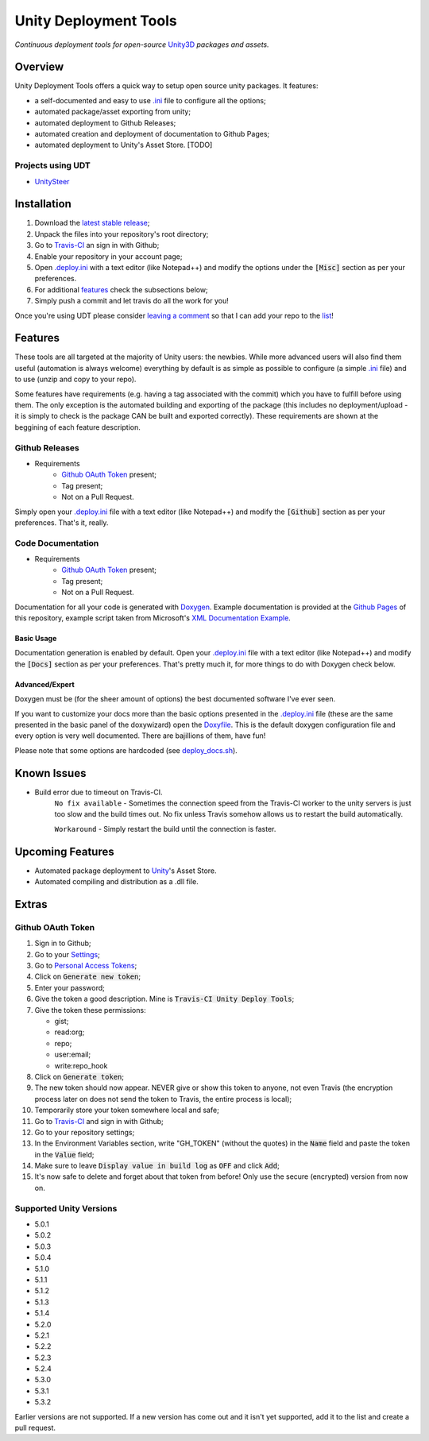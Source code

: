 .. |travisbadge| image:: https://travis-ci.org/GandaG/unity-deploy-tools.svg?branch=master
    :target: https://travis-ci.org/GandaG/unity-deploy-tools

.. |nbsp| unicode:: 0xA0 
   :trim:

####################################################################################
Unity Deployment Tools |nbsp| |nbsp| |nbsp| |travisbadge|
####################################################################################
*Continuous deployment tools for open-source* `Unity3D <https://unity3d.com/>`_ *packages and assets.*

********
Overview
********

.. _.ini: .deploy.ini

Unity Deployment Tools offers a quick way to setup open source unity packages. It features:

- a self-documented and easy to use `.ini`_ file to configure all the options;
- automated package/asset exporting from unity;
- automated deployment to Github Releases;
- automated creation and deployment of documentation to Github Pages;
- automated deployment to Unity's Asset Store. [TODO]

Projects using UDT
""""""""""""""""""

.. _UnitySteer: https://github.com/ricardojmendez/UnitySteer

- `UnitySteer`_

************
Installation
************

.. _.deploy.ini: .deploy.ini

1. Download the `latest stable release <https://github.com/GandaG/unitypackage-ci/releases/latest>`_;

2. Unpack the files into your repository's root directory;

3. Go to `Travis-CI <https://travis-ci.org/>`_ an sign in with Github;

4. Enable your repository in your account page;

5. Open `.deploy.ini`_ with a text editor (like Notepad++) and modify the options under the :code:`[Misc]` section as per your preferences.

6. For additional `features`_ check the subsections below;

7. Simply push a commit and let travis do all the work for you!

Once you're using UDT please consider `leaving a comment <https://github.com/GandaG/unity-deploy-tools/issues>`_ so that I can add your repo 
to the list__!

__ `Projects using UDT`_

*******************
Features
*******************
These tools are all targeted at the majority of Unity users: the newbies. While more advanced users will also find them useful 
(automation is always welcome) everything by default is as simple as possible to configure (a simple `.ini`_ file) and to 
use (unzip and copy to your repo).

Some features have requirements (e.g. having a tag associated with the commit) which you have to fulfill before using them. The 
only exception is the automated building and exporting of the package (this includes no deployment/upload - it is simply to check
is the package CAN be built and exported correctly). These requirements are shown at the beggining of each feature description.


Github Releases
""""""""""""""""""
- Requirements
    - `Github OAuth Token`_ present;
    - Tag present;
    - Not on a Pull Request.

Simply open your `.deploy.ini`_ file with a text editor (like Notepad++) and modify the :code:`[Github]` 
section as per your preferences. That's it, really.

Code Documentation
""""""""""""""""""
- Requirements
    - `Github OAuth Token`_ present;
    - Tag present;
    - Not on a Pull Request.

Documentation for all your code is generated with `Doxygen <http://www.stack.nl/~dimitri/doxygen/index.html/>`_.
Example documentation is provided at the `Github Pages <https://gandag.github.io/unity-deploy-tools/>`_ of this repository, 
example script taken from Microsoft's `XML Documentation Example <https://msdn.microsoft.com/en-us/library/aa288481(v=vs.71).aspx>`_.

Basic Usage
'''''''''''
Documentation generation is enabled by default. Open your `.deploy.ini`_ file with a text editor (like Notepad++) 
and modify the :code:`[Docs]` section as per your preferences. That's pretty much it, for more things to do with Doxygen check below.

Advanced/Expert
'''''''''''''''

.. _Doxyfile: .deploy/docs/Doxyfile

.. _deploy_docs.sh: .deploy/travis/deploy_docs.sh

Doxygen must be (for the sheer amount of options) the best documented software I've ever seen. 

If you want to customize your docs more than the basic options presented in the `.deploy.ini`_ file 
(these are the same presented in the basic panel of the doxywizard)
open the `Doxyfile`_. This is the default doxygen configuration file and every option is very well 
documented. There are bajillions of them, have fun!

Please note that some options are hardcoded (see `deploy_docs.sh`_).

*****************
Known Issues
*****************
- Build error due to timeout on Travis-CI.
    ``No fix available`` - Sometimes the connection speed from the Travis-CI worker to the unity servers is 
    just too slow and the build times out. No fix unless Travis somehow allows us to restart the build automatically.

    ``Workaround`` - Simply restart the build until the connection is faster. 


*****************
Upcoming Features
*****************
- Automated package deployment to `Unity <https://unity3d.com/>`_'s Asset Store.
- Automated compiling and distribution as a .dll file.

******
Extras
******

Github OAuth Token
""""""""""""""""""
1. Sign in to Github;

2. Go to your `Settings <https://github.com/settings/>`_;

3. Go to `Personal Access Tokens <https://github.com/settings/tokens>`_;

4. Click on :code:`Generate new token`;

5. Enter your password;

6. Give the token a good description. Mine is :code:`Travis-CI Unity Deploy Tools`;

7. Give the token these permissions:

   - gist;
   - read:org; 
   - repo; 
   - user:email;
   - write:repo_hook

8. Click on :code:`Generate token`;

9. The new token should now appear. NEVER give or show this token to anyone, not even Travis (the encryption process later on does not send the token to Travis, the entire process is local);

10. Temporarily store your token somewhere local and safe;

11. Go to `Travis-CI <https://travis-ci.org/>`_ and sign in with Github;

12. Go to your repository settings;

13. In the Environment Variables section, write "GH_TOKEN" (without the quotes) in the :code:`Name` field and paste the token in the :code:`Value` field;

14. Make sure to leave :code:`Display value in build log` as :code:`OFF` and click :code:`Add`;

15. It's now safe to delete and forget about that token from before! Only use the secure (encrypted) version from now on.

Supported Unity Versions
"""""""""""""""""""""""""""
- 5.0.1 
- 5.0.2
- 5.0.3
- 5.0.4
- 5.1.0
- 5.1.1
- 5.1.2
- 5.1.3
- 5.1.4
- 5.2.0
- 5.2.1
- 5.2.2
- 5.2.3
- 5.2.4
- 5.3.0
- 5.3.1
- 5.3.2

Earlier versions are not supported. If a new version has come out and it isn't yet supported, add it to the list and create a pull request.
